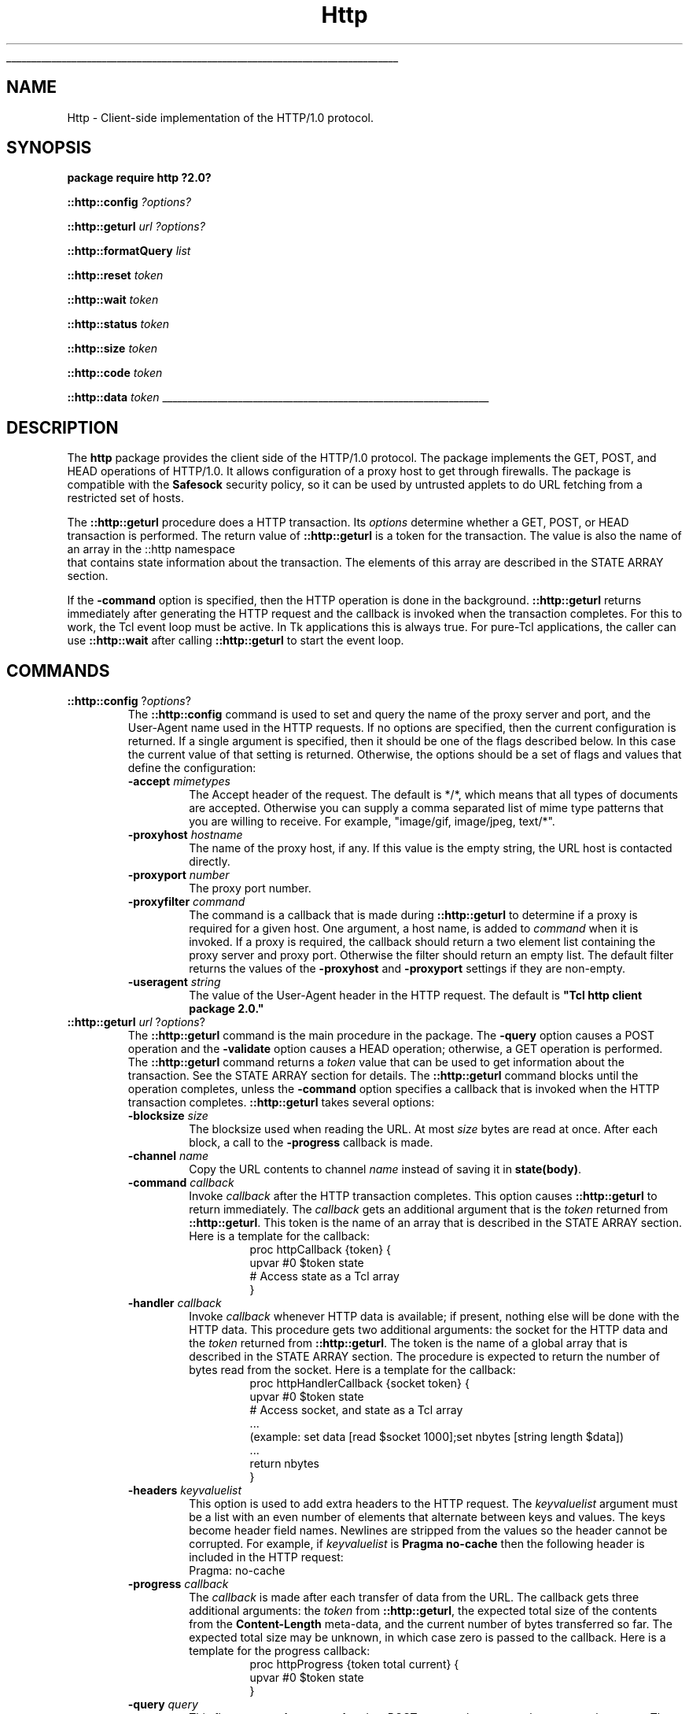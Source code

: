 '\"
'\" Copyright (c) 1995-1997 Sun Microsystems, Inc.
'\"
'\" See the file "license.terms" for information on usage and redistribution
'\" of this file, and for a DISCLAIMER OF ALL WARRANTIES.
'\" 
'\" RCS: @(#) $Id: http.n,v 1.2 1998/09/14 18:39:53 stanton Exp $
'\" 
'\" The definitions below are for supplemental macros used in Tcl/Tk
'\" manual entries.
'\"
'\" .AP type name in/out ?indent?
'\"	Start paragraph describing an argument to a library procedure.
'\"	type is type of argument (int, etc.), in/out is either "in", "out",
'\"	or "in/out" to describe whether procedure reads or modifies arg,
'\"	and indent is equivalent to second arg of .IP (shouldn't ever be
'\"	needed;  use .AS below instead)
'\"
'\" .AS ?type? ?name?
'\"	Give maximum sizes of arguments for setting tab stops.  Type and
'\"	name are examples of largest possible arguments that will be passed
'\"	to .AP later.  If args are omitted, default tab stops are used.
'\"
'\" .BS
'\"	Start box enclosure.  From here until next .BE, everything will be
'\"	enclosed in one large box.
'\"
'\" .BE
'\"	End of box enclosure.
'\"
'\" .CS
'\"	Begin code excerpt.
'\"
'\" .CE
'\"	End code excerpt.
'\"
'\" .VS ?version? ?br?
'\"	Begin vertical sidebar, for use in marking newly-changed parts
'\"	of man pages.  The first argument is ignored and used for recording
'\"	the version when the .VS was added, so that the sidebars can be
'\"	found and removed when they reach a certain age.  If another argument
'\"	is present, then a line break is forced before starting the sidebar.
'\"
'\" .VE
'\"	End of vertical sidebar.
'\"
'\" .DS
'\"	Begin an indented unfilled display.
'\"
'\" .DE
'\"	End of indented unfilled display.
'\"
'\" .SO
'\"	Start of list of standard options for a Tk widget.  The
'\"	options follow on successive lines, in four columns separated
'\"	by tabs.
'\"
'\" .SE
'\"	End of list of standard options for a Tk widget.
'\"
'\" .OP cmdName dbName dbClass
'\"	Start of description of a specific option.  cmdName gives the
'\"	option's name as specified in the class command, dbName gives
'\"	the option's name in the option database, and dbClass gives
'\"	the option's class in the option database.
'\"
'\" .UL arg1 arg2
'\"	Print arg1 underlined, then print arg2 normally.
'\"
'\" RCS: @(#) $Id: man.macros,v 1.2 1998/09/14 18:39:54 stanton Exp $
'\"
'\"	# Set up traps and other miscellaneous stuff for Tcl/Tk man pages.
.if t .wh -1.3i ^B
.nr ^l \n(.l
.ad b
'\"	# Start an argument description
.de AP
.ie !"\\$4"" .TP \\$4
.el \{\
.   ie !"\\$2"" .TP \\n()Cu
.   el          .TP 15
.\}
.ie !"\\$3"" \{\
.ta \\n()Au \\n()Bu
\&\\$1	\\fI\\$2\\fP	(\\$3)
.\".b
.\}
.el \{\
.br
.ie !"\\$2"" \{\
\&\\$1	\\fI\\$2\\fP
.\}
.el \{\
\&\\fI\\$1\\fP
.\}
.\}
..
'\"	# define tabbing values for .AP
.de AS
.nr )A 10n
.if !"\\$1"" .nr )A \\w'\\$1'u+3n
.nr )B \\n()Au+15n
.\"
.if !"\\$2"" .nr )B \\w'\\$2'u+\\n()Au+3n
.nr )C \\n()Bu+\\w'(in/out)'u+2n
..
.AS Tcl_Interp Tcl_CreateInterp in/out
'\"	# BS - start boxed text
'\"	# ^y = starting y location
'\"	# ^b = 1
.de BS
.br
.mk ^y
.nr ^b 1u
.if n .nf
.if n .ti 0
.if n \l'\\n(.lu\(ul'
.if n .fi
..
'\"	# BE - end boxed text (draw box now)
.de BE
.nf
.ti 0
.mk ^t
.ie n \l'\\n(^lu\(ul'
.el \{\
.\"	Draw four-sided box normally, but don't draw top of
.\"	box if the box started on an earlier page.
.ie !\\n(^b-1 \{\
\h'-1.5n'\L'|\\n(^yu-1v'\l'\\n(^lu+3n\(ul'\L'\\n(^tu+1v-\\n(^yu'\l'|0u-1.5n\(ul'
.\}
.el \}\
\h'-1.5n'\L'|\\n(^yu-1v'\h'\\n(^lu+3n'\L'\\n(^tu+1v-\\n(^yu'\l'|0u-1.5n\(ul'
.\}
.\}
.fi
.br
.nr ^b 0
..
'\"	# VS - start vertical sidebar
'\"	# ^Y = starting y location
'\"	# ^v = 1 (for troff;  for nroff this doesn't matter)
.de VS
.if !"\\$2"" .br
.mk ^Y
.ie n 'mc \s12\(br\s0
.el .nr ^v 1u
..
'\"	# VE - end of vertical sidebar
.de VE
.ie n 'mc
.el \{\
.ev 2
.nf
.ti 0
.mk ^t
\h'|\\n(^lu+3n'\L'|\\n(^Yu-1v\(bv'\v'\\n(^tu+1v-\\n(^Yu'\h'-|\\n(^lu+3n'
.sp -1
.fi
.ev
.\}
.nr ^v 0
..
'\"	# Special macro to handle page bottom:  finish off current
'\"	# box/sidebar if in box/sidebar mode, then invoked standard
'\"	# page bottom macro.
.de ^B
.ev 2
'ti 0
'nf
.mk ^t
.if \\n(^b \{\
.\"	Draw three-sided box if this is the box's first page,
.\"	draw two sides but no top otherwise.
.ie !\\n(^b-1 \h'-1.5n'\L'|\\n(^yu-1v'\l'\\n(^lu+3n\(ul'\L'\\n(^tu+1v-\\n(^yu'\h'|0u'\c
.el \h'-1.5n'\L'|\\n(^yu-1v'\h'\\n(^lu+3n'\L'\\n(^tu+1v-\\n(^yu'\h'|0u'\c
.\}
.if \\n(^v \{\
.nr ^x \\n(^tu+1v-\\n(^Yu
\kx\h'-\\nxu'\h'|\\n(^lu+3n'\ky\L'-\\n(^xu'\v'\\n(^xu'\h'|0u'\c
.\}
.bp
'fi
.ev
.if \\n(^b \{\
.mk ^y
.nr ^b 2
.\}
.if \\n(^v \{\
.mk ^Y
.\}
..
'\"	# DS - begin display
.de DS
.RS
.nf
.sp
..
'\"	# DE - end display
.de DE
.fi
.RE
.sp
..
'\"	# SO - start of list of standard options
.de SO
.SH "STANDARD OPTIONS"
.LP
.nf
.ta 4c 8c 12c
.ft B
..
'\"	# SE - end of list of standard options
.de SE
.fi
.ft R
.LP
See the \\fBoptions\\fR manual entry for details on the standard options.
..
'\"	# OP - start of full description for a single option
.de OP
.LP
.nf
.ta 4c
Command-Line Name:	\\fB\\$1\\fR
Database Name:	\\fB\\$2\\fR
Database Class:	\\fB\\$3\\fR
.fi
.IP
..
'\"	# CS - begin code excerpt
.de CS
.RS
.nf
.ta .25i .5i .75i 1i
..
'\"	# CE - end code excerpt
.de CE
.fi
.RE
..
.de UL
\\$1\l'|0\(ul'\\$2
..
.TH "Http" n 8.0 Tcl "Tcl Built-In Commands"
.BS
'\" Note:  do not modify the .SH NAME line immediately below!
.SH NAME
Http \- Client-side implementation of the HTTP/1.0 protocol.
.SH SYNOPSIS
\fBpackage require http ?2.0?\fP
.sp
\fB::http::config \fI?options?\fR
.sp
\fB::http::geturl \fIurl ?options?\fR
.sp
\fB::http::formatQuery \fIlist\fR
.sp
\fB::http::reset \fItoken\fR
.sp
\fB::http::wait \fItoken\fR
.sp
\fB::http::status \fItoken\fR
.sp
\fB::http::size \fItoken\fR
.sp
\fB::http::code \fItoken\fR
.sp
\fB::http::data \fItoken\fR
.BE

.SH DESCRIPTION
.PP
The \fBhttp\fR package provides the client side of the HTTP/1.0
protocol.  The package implements the GET, POST, and HEAD operations
of HTTP/1.0.  It allows configuration of a proxy host to get through
firewalls.  The package is compatible with the \fBSafesock\fR security
policy, so it can be used by untrusted applets to do URL fetching from
a restricted set of hosts.
.PP
The \fB::http::geturl\fR procedure does a HTTP transaction.
Its \fIoptions \fR determine whether a GET, POST, or HEAD transaction
is performed.  
The return value of \fB::http::geturl\fR is a token for the transaction.
The value is also the name of an array in the ::http namespace
 that contains state
information about the transaction.  The elements of this array are
described in the STATE ARRAY section.
.PP
If the \fB-command\fP option is specified, then
the HTTP operation is done in the background.
\fB::http::geturl\fR returns immediately after generating the
HTTP request and the callback is invoked
when the transaction completes.  For this to work, the Tcl event loop
must be active.  In Tk applications this is always true.  For pure-Tcl
applications, the caller can use \fB::http::wait\fR after calling
\fB::http::geturl\fR to start the event loop.
.SH COMMANDS
.TP
\fB::http::config\fP ?\fIoptions\fR?
The \fB::http::config\fR command is used to set and query the name of the
proxy server and port, and the User-Agent name used in the HTTP
requests.  If no options are specified, then the current configuration
is returned.  If a single argument is specified, then it should be one
of the flags described below.  In this case the current value of
that setting is returned.  Otherwise, the options should be a set of
flags and values that define the configuration:
.RS
.TP
\fB\-accept\fP \fImimetypes\fP
The Accept header of the request.  The default is */*, which means that
all types of documents are accepted.  Otherwise you can supply a 
comma separated list of mime type patterns that you are
willing to receive.  For example, "image/gif, image/jpeg, text/*".
.TP
\fB\-proxyhost\fP \fIhostname\fP
The name of the proxy host, if any.  If this value is the
empty string, the URL host is contacted directly.
.TP
\fB\-proxyport\fP \fInumber\fP
The proxy port number.
.TP
\fB\-proxyfilter\fP \fIcommand\fP
The command is a callback that is made during
\fB::http::geturl\fR
to determine if a proxy is required for a given host.  One argument, a
host name, is added to \fIcommand\fR when it is invoked.  If a proxy
is required, the callback should return a two element list containing
the proxy server and proxy port.  Otherwise the filter should return
an empty list.  The default filter returns the values of the
\fB\-proxyhost\fR and \fB\-proxyport\fR settings if they are
non-empty.
.TP
\fB\-useragent\fP \fIstring\fP
The value of the User-Agent header in the HTTP request.  The default
is \fB"Tcl http client package 2.0."\fR
.RE
.TP
\fB::http::geturl\fP \fIurl\fP ?\fIoptions\fP? 
The \fB::http::geturl \fR command is the main procedure in the package.
The \fB\-query\fR option causes a POST operation and
the \fB\-validate\fR option causes a HEAD operation;
otherwise, a GET operation is performed.  The \fB::http::geturl\fR command
returns a \fItoken\fR value that can be used to get
information about the transaction.  See the STATE ARRAY section for
details.  The \fB::http::geturl\fR command blocks until the operation
completes, unless the \fB\-command\fR option specifies a callback
that is invoked when the HTTP transaction completes.
\fB::http::geturl\fR takes several options:
.RS
.TP
\fB\-blocksize\fP \fIsize\fP
The blocksize used when reading the URL.
At most 
\fIsize\fR
bytes are read at once.  After each block, a call to the
\fB\-progress\fR
callback is made.
.TP
\fB\-channel\fP \fIname\fP
Copy the URL contents to channel \fIname\fR instead of saving it in
\fBstate(body)\fR.
.TP
\fB\-command\fP \fIcallback\fP
Invoke \fIcallback\fP after the HTTP transaction completes.
This option causes \fB::http::geturl\fP to return immediately.
The \fIcallback\fP gets an additional argument that is the \fItoken\fR returned
from \fB::http::geturl\fR. This token is the name of an array that is
described in the STATE ARRAY section.  Here is a template for the
callback:
.RS
.CS
proc httpCallback {token} {
    upvar #0 $token state
    # Access state as a Tcl array
}
.CE
.RE
.TP
\fB\-handler\fP \fIcallback\fP
Invoke \fIcallback\fP whenever HTTP data is available; if present, nothing
else will be done with the HTTP data.  This procedure gets two additional
arguments: the socket for the HTTP data and the \fItoken\fR returned from
\fB::http::geturl\fR.  The token is the name of a global array that is described
in the STATE ARRAY section.  The procedure is expected to return the number
of bytes read from the socket.  Here is a template for the callback:
.RS
.CS
proc httpHandlerCallback {socket token} {
    upvar #0 $token state
    # Access socket, and state as a Tcl array
    ...
    (example: set data [read $socket 1000];set nbytes [string length $data])
    ...
    return nbytes
}
.CE
.RE
.TP
\fB\-headers\fP \fIkeyvaluelist\fP
This option is used to add extra headers to the HTTP request.  The
\fIkeyvaluelist\fR argument must be a list with an even number of
elements that alternate between keys and values.  The keys become
header field names.  Newlines are stripped from the values so the
header cannot be corrupted.  For example, if \fIkeyvaluelist\fR is
\fBPragma no-cache\fR then the following header is included in the
HTTP request:
.CS
Pragma: no-cache
.CE
.TP
\fB\-progress\fP \fIcallback\fP
The \fIcallback\fR is made after each transfer of data from the URL.
The callback gets three additional arguments: the \fItoken\fR from
\fB::http::geturl\fR, the expected total size of the contents from the
\fBContent-Length\fR meta-data, and the current number of bytes
transferred so far.  The expected total size may be unknown, in which
case zero is passed to the callback.  Here is a template for the
progress callback:
.RS
.CS
proc httpProgress {token total current} {
    upvar #0 $token state
}
.CE
.RE
.TP
\fB\-query\fP \fIquery\fP
This flag causes \fB::http::geturl\fR to do a POST request that passes the
\fIquery\fR to the server. The \fIquery\fR must be a x-url-encoding
formatted query.  The \fB::http::formatQuery\fR procedure can be used to
do the formatting.
.TP
\fB\-timeout\fP \fImilliseconds\fP
If \fImilliseconds\fR is non-zero, then \fB::http::geturl\fR sets up a timeout
to occur after the specified number of milliseconds.
A timeout results in a call to \fB::http::reset\fP and to
the \fB-command\fP callback, if specified.
The return value of \fB::http::status\fP is \fBtimeout\fP
after a timeout has occurred.
.TP
\fB\-validate\fP \fIboolean\fP
If \fIboolean\fR is non-zero, then \fB::http::geturl\fR does an HTTP HEAD
request.  This request returns meta information about the URL, but the
contents are not returned.  The meta information is available in the
\fBstate(meta) \fR variable after the transaction.  See the STATE
ARRAY section for details.
.RE
.TP
\fB::http::formatQuery\fP \fIkey value\fP ?\fIkey value\fP ...?
This procedure does x-url-encoding of query data.  It takes an even
number of arguments that are the keys and values of the query.  It
encodes the keys and values, and generates one string that has the
proper & and = separators.  The result is suitable for the
\fB\-query\fR value passed to \fB::http::geturl\fR.
.TP
\fB::http::reset\fP \fItoken\fP ?\fIwhy\fP?
This command resets the HTTP transaction identified by \fItoken\fR, if
any.  This sets the \fBstate(status)\fP value to \fIwhy\fP, which defaults to \fBreset\fR, and then calls the registered \fB\-command\fR callback.
.TP
\fB::http::wait\fP \fItoken\fP
This is a convenience procedure that blocks and waits for the
transaction to complete.  This only works in trusted code because it
uses \fBvwait\fR.
.TP
\fB::http::data\fP \fItoken\fP
This is a convenience procedure that returns the \fBbody\fP element
(i.e., the URL data) of the state array.
.TP
\fB::http::status\fP \fItoken\fP
This is a convenience procedure that returns the \fBstatus\fP element of
the state array.
.TP
\fB::http::code\fP \fItoken\fP
This is a convenience procedure that returns the \fBhttp\fP element of the
state array.
.TP
\fB::http::size\fP \fItoken\fP
This is a convenience procedure that returns the \fBcurrentsize\fP
element of the state array.
.SH "STATE ARRAY"
The \fB::http::geturl\fR procedure returns a \fItoken\fR that can be used to
get to the state of the HTTP transaction in the form of a Tcl array.
Use this construct to create an easy-to-use array variable:
.CS
upvar #0 $token state
.CE
The following elements of the array are supported:
.RS
.TP
\fBbody\fR
The contents of the URL.  This will be empty if the \fB\-channel\fR
option has been specified.  This value is returned by the \fB::http::data\fP command.
.TP
\fBcurrentsize\fR
The current number of bytes fetched from the URL.
This value is returned by the \fB::http::size\fP command.
.TP
\fBerror\fR
If defined, this is the error string seen when the HTTP transaction
was aborted.
.TP
\fBhttp\fR
The HTTP status reply from the server.  This value
is returned by the \fB::http::code\fP command.  The format of this value is:
.RS
.CS
\fIcode string\fP
.CE
The \fIcode\fR is a three-digit number defined in the HTTP standard.
A code of 200 is OK.  Codes beginning with 4 or 5 indicate errors.
Codes beginning with 3 are redirection errors.  In this case the
\fBLocation\fR meta-data specifies a new URL that contains the
requested information.
.RE
.TP
\fBmeta\fR
The HTTP protocol returns meta-data that describes the URL contents.
The \fBmeta\fR element of the state array is a list of the keys and
values of the meta-data.  This is in a format useful for initializing
an array that just contains the meta-data:
.RS
.CS
array set meta $state(meta)
.CE
Some of the meta-data keys are listed below, but the HTTP standard defines
more, and servers are free to add their own.
.TP
\fBContent-Type\fR
The type of the URL contents.  Examples include \fBtext/html\fR,
\fBimage/gif,\fR \fBapplication/postscript\fR and
\fBapplication/x-tcl\fR.
.TP
\fBContent-Length\fR
The advertised size of the contents.  The actual size obtained by
\fB::http::geturl\fR is available as \fBstate(size)\fR.
.TP
\fBLocation\fR
An alternate URL that contains the requested data.
.RE
.TP
\fBstatus\fR
Either \fBok\fR, for successful completion, \fBreset\fR for
user-reset, or \fBerror\fR for an error condition.  During the
transaction this value is the empty string.
.TP
\fBtotalsize\fR
A copy of the \fBContent-Length\fR meta-data value.
.TP
\fBtype\fR
A copy of the \fBContent-Type\fR meta-data value.
.TP
\fBurl\fR
The requested URL.
.RE
.SH EXAMPLE
.DS
# Copy a URL to a file and print meta-data
proc ::http::copy { url file {chunk 4096} } {
    set out [open $file w]
    set token [geturl $url -channel $out -progress ::http::Progress \\
	-blocksize $chunk]
    close $out
    # This ends the line started by http::Progress
    puts stderr ""
    upvar #0 $token state
    set max 0
    foreach {name value} $state(meta) {
	if {[string length $name] > $max} {
	    set max [string length $name]
	}
	if {[regexp -nocase ^location$ $name]} {
	    # Handle URL redirects
	    puts stderr "Location:$value"
	    return [copy [string trim $value] $file $chunk]
	}
    }
    incr max
    foreach {name value} $state(meta) {
	puts [format "%-*s %s" $max $name: $value]
    }

    return $token
}
proc ::http::Progress {args} {
    puts -nonewline stderr . ; flush stderr
}

.DE
.SH "SEE ALSO"
safe(n), socket(n), safesock(n)
.SH KEYWORDS
security policy, socket


